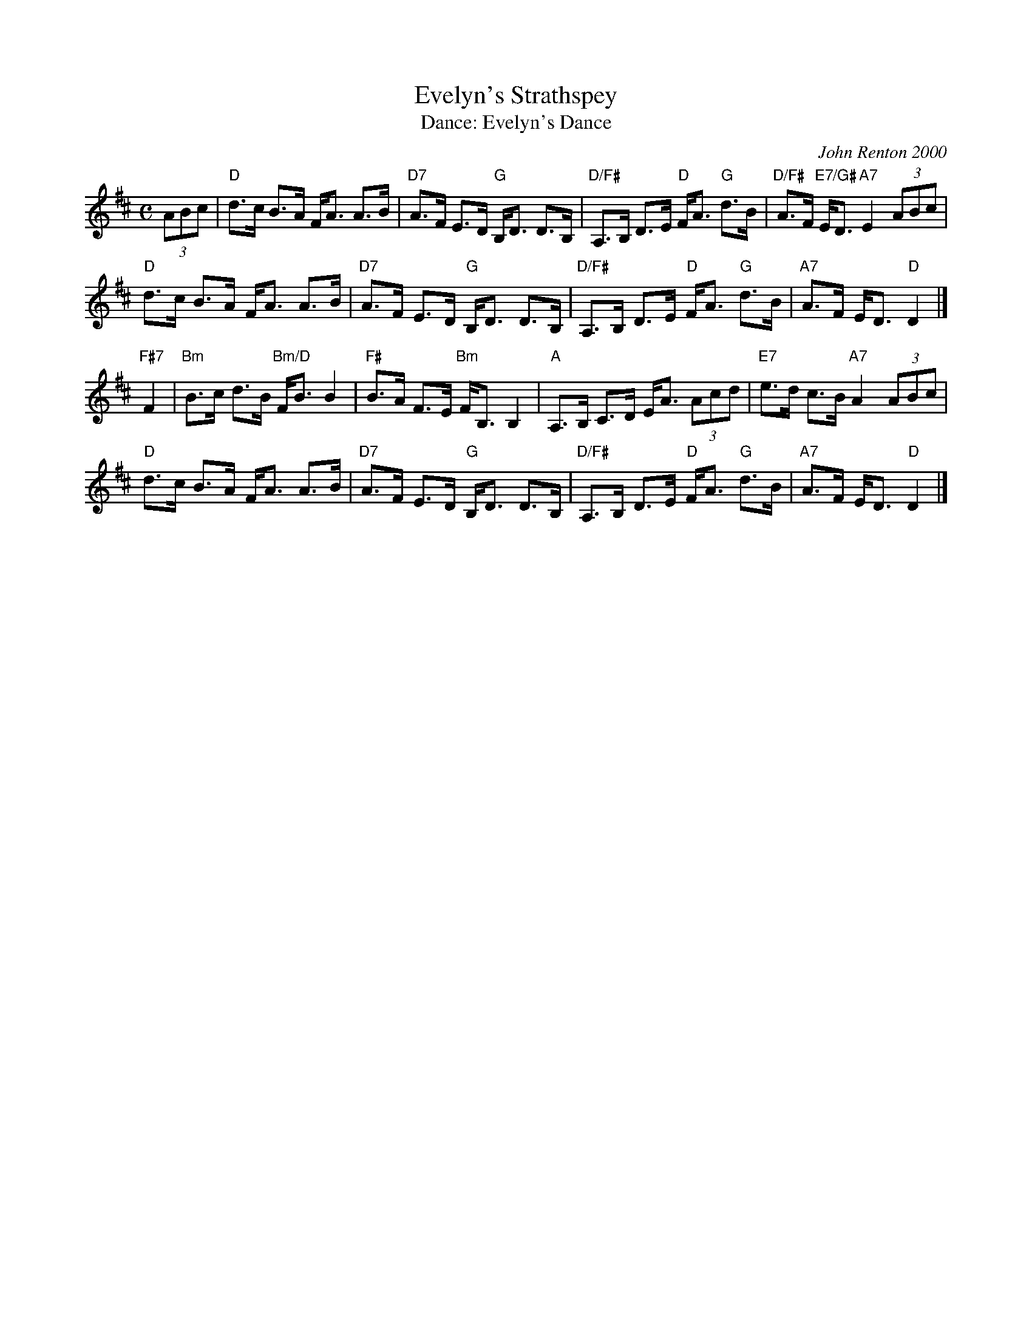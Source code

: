 X: 07
T: Evelyn's Strathspey
C: John Renton 2000
T: Dance: Evelyn's Dance
N: A birthday surprise for Evelyn Ramwell.
B: Social Dances 2002
R: strathspey
Z: 2014 John Chambers <jc:trillian.mit.edu>
M: C
L: 1/8
K: D
(3ABc |\
"D"d>c B>A F<A A>B | "D7"A>F E>D "G"B,<D D>B, |\
"D/F#"A,>B, D>E "D"F<A "G"d>B | "D/F#"A>F "E7/G#"E<D "A7"E2 (3ABc |
"D"d>c B>A F<A A>B | "D7"A>F E>D "G"B,<D D>B, |\
"D/F#"A,>B, D>E "D"F<A "G"d>B | "A7"A>F E<D "D"D2 |]
"F#7"F2 |\
"Bm"B>c d>B "Bm/D"F<B B2 | "F#"B>A F>E "Bm"F<B, B,2 |\
"A"A,>B, C>D E<A (3Acd | "E7"e>d c>B "A7"A2 (3ABc |
"D"d>c B>A F<A A>B | "D7"A>F E>D "G"B,<D D>B, |\
"D/F#"A,>B, D>E "D"F<A "G"d>B | "A7"A>F E<D "D"D2 |]

